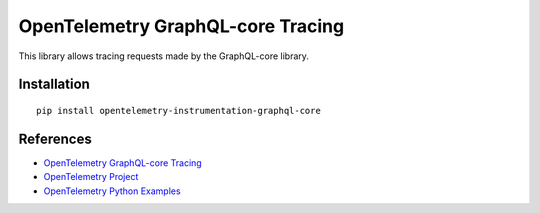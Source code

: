 OpenTelemetry GraphQL-core Tracing
==================================

|pypi|

.. |pypi| image:: https://badge.fury.io/py/opentelemetry-instrumentation-graphql-core.svg
   :target: https://pypi.org/project/opentelemetry-instrumentation-graphql-core/

This library allows tracing requests made by the GraphQL-core library.

Installation
------------

::

    pip install opentelemetry-instrumentation-graphql-core


References
----------

* `OpenTelemetry GraphQL-core Tracing <https://opentelemetry-python-contrib.readthedocs.io/en/latest/instrumentation/graphql-core/graphql-core.html>`_
* `OpenTelemetry Project <https://opentelemetry.io/>`_
* `OpenTelemetry Python Examples <https://github.com/open-telemetry/opentelemetry-python/tree/main/docs/examples>`_
